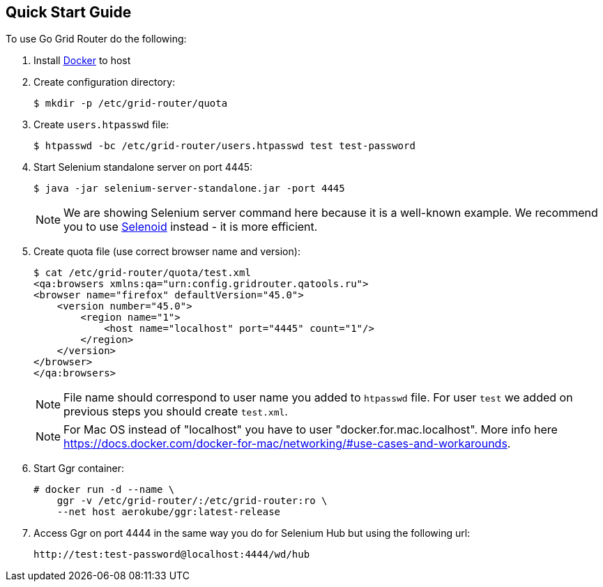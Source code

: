 == Quick Start Guide

To use Go Grid Router do the following:

. Install http://docker.com/[Docker] to host
. Create configuration directory:
+
----
$ mkdir -p /etc/grid-router/quota
----
. Create ```users.htpasswd``` file:
+
----
$ htpasswd -bc /etc/grid-router/users.htpasswd test test-password
----
. Start Selenium standalone server on port 4445:
+
----
$ java -jar selenium-server-standalone.jar -port 4445
----
NOTE: We are showing Selenium server command here because it is a well-known example. We recommend you to use http://aerokube.com/selenoid/latest/[Selenoid] instead - it is more efficient.  
. Create quota file (use correct browser name and version):
+
----
$ cat /etc/grid-router/quota/test.xml
<qa:browsers xmlns:qa="urn:config.gridrouter.qatools.ru">
<browser name="firefox" defaultVersion="45.0">
    <version number="45.0">
        <region name="1">
            <host name="localhost" port="4445" count="1"/>
        </region>
    </version>
</browser>
</qa:browsers>
----
+
NOTE: File name should correspond to user name you added to `htpasswd` file. For user ```test``` we added on previous steps you should create ```test.xml```.
+
NOTE: For Mac OS instead of "localhost" you have to user "docker.for.mac.localhost". More info here https://docs.docker.com/docker-for-mac/networking/#use-cases-and-workarounds.
+
. Start Ggr container:
+
----
# docker run -d --name \
    ggr -v /etc/grid-router/:/etc/grid-router:ro \
    --net host aerokube/ggr:latest-release
----
. Access Ggr on port 4444 in the same way you do for Selenium Hub but using the following url:
+
----
http://test:test-password@localhost:4444/wd/hub
----


